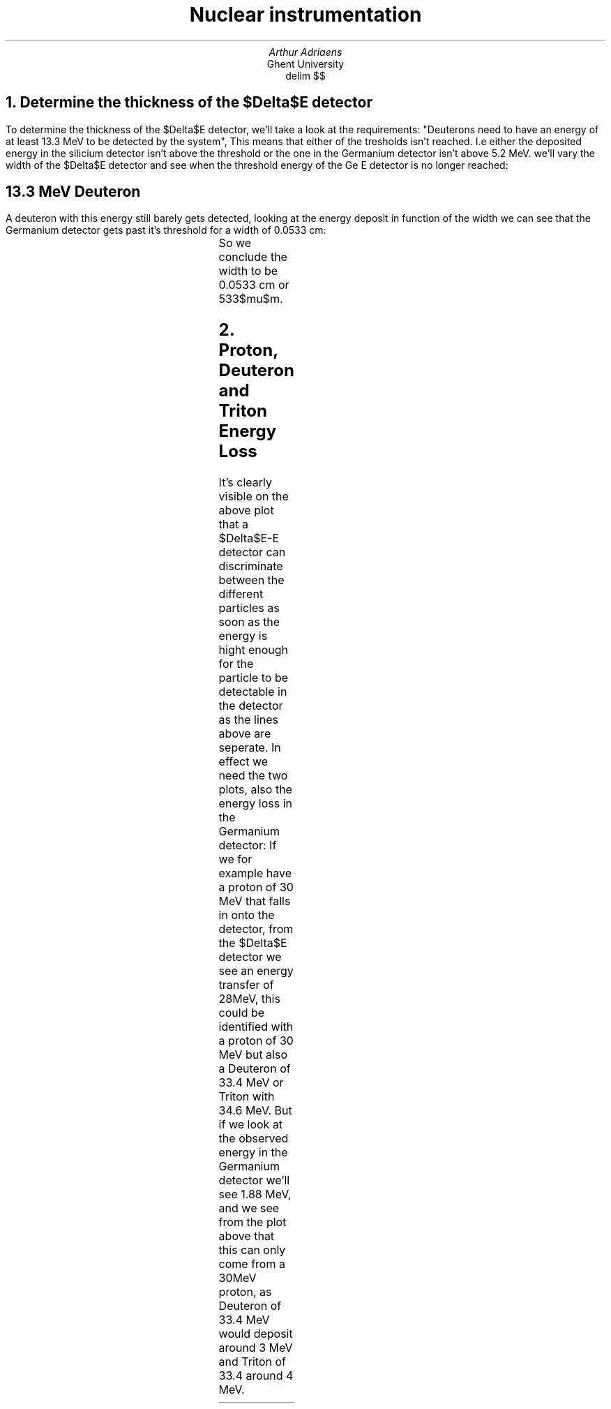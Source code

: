 .TL
Nuclear instrumentation
.AU 
Arthur Adriaens
.AI
Ghent University
.EQ
delim $$
.EN
.NH
Determine the thickness of the $Delta$E detector
.LT
.PP
To determine the thickness of the $Delta$E detector, we'll take
a look at the requirements: "Deuterons need to have an
energy of at least 13.3 MeV to be detected by the system",
This means that either of the tresholds isn't reached. I.e either the deposited energy in the silicium detector isn't above the threshold or the one in the Germanium detector isn't above 5.2 MeV.
we'll vary the width of the $Delta$E detector and see when the
threshold energy of the Ge E detector is no longer reached:
.SH
13.3 MeV Deuteron
.LT
.PP
A deuteron with this energy still barely gets detected, looking
at the energy deposit in function of the width we can see that the Germanium detector gets past it's threshold for a width of 0.0533 cm: 
.TS
c c c . 
Width (cm)	Energy loss $Delta$E Detector (MeV)	Energy loss E detector (MeV)
0.0533	7.772	5.20667
0.05335	7.78273	5.19593
.TE
So we conclude the width to be 0.0533 cm or 533$mu$m.
.NH
Proton, Deuteron and Triton Energy Loss
.LT
.PDFPIC -C DeltaEPlot.pdf 3i
.PP
It's clearly visible on the above plot that a $Delta$E-E
detector can discriminate between the different particles as
soon as the energy is hight enough for the particle to be
detectable in the detector as the lines above are seperate.
In effect we need the two plots, also the energy loss in the Germanium detector:
.PDFPIC -C EPlot.pdf 3i
If we for example have a proton of 30 MeV that falls in onto
the detector, from the $Delta$E detector we see an energy
transfer of 28MeV, this could be identified with a proton of 30
MeV but also a Deuteron of 33.4 MeV or Triton with 34.6 MeV. But
if we look at the observed energy in the Germanium detector
we'll see 1.88 MeV, and we see from the plot above that this
can only come from a 30MeV proton, as Deuteron of 33.4 MeV would deposit around 3 MeV and Triton of 33.4 around 4 MeV. 

